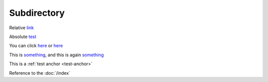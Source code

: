 .. url:: test

Subdirectory
============

Relative `link </to/resource>`_

Absolute `test <http://absolute/>`_

You can click `here <http://google.com>`__ or `here <http://yahoo.com>`__

This is `something`_, and this is again `something`_

This is a :ref:`test anchor <test-anchor>`

.. _something: http://something.com/

.. _test-anchor:

Reference to the :doc:`/index`

